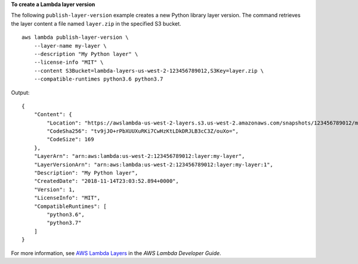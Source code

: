 **To create a Lambda layer version**

The following ``publish-layer-version`` example creates a new Python library layer version. The command retrieves the layer content a file named ``layer.zip`` in the specified S3 bucket. ::

    aws lambda publish-layer-version \
        --layer-name my-layer \
        --description "My Python layer" \
        --license-info "MIT" \
        --content S3Bucket=lambda-layers-us-west-2-123456789012,S3Key=layer.zip \
        --compatible-runtimes python3.6 python3.7

Output::

    {
        "Content": {
            "Location": "https://awslambda-us-west-2-layers.s3.us-west-2.amazonaws.com/snapshots/123456789012/my-layer-4aaa2fbb-ff77-4b0a-ad92-5b78a716a96a?versionId=27iWyA73cCAYqyH...",
            "CodeSha256": "tv9jJO+rPbXUUXuRKi7CwHzKtLDkDRJLB3cC3Z/ouXo=",
            "CodeSize": 169
        },
        "LayerArn": "arn:aws:lambda:us-west-2:123456789012:layer:my-layer",
        "LayerVersionArn": "arn:aws:lambda:us-west-2:123456789012:layer:my-layer:1",
        "Description": "My Python layer",
        "CreatedDate": "2018-11-14T23:03:52.894+0000",
        "Version": 1,
        "LicenseInfo": "MIT",
        "CompatibleRuntimes": [
            "python3.6",
            "python3.7"
        ]
    }

For more information, see `AWS Lambda Layers <https://docs.aws.amazon.com/lambda/latest/dg/configuration-layers.html>`__ in the *AWS Lambda Developer Guide*.
